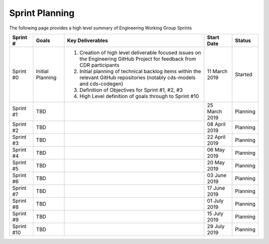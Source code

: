 Sprint Planning
=======================================================

| The following page provides a high level summary of Engineering Working Group Sprints

+------------------+--------------------------+--------------------------------------------------------------------------------------------------------------------------------------------------+----------------------+------------+
| Sprint #         | Goals                    | Key Deliverables                                                                                                                                 | Start Date           | Status     |
+==================+==========================+==================================================================================================================================================+======================+============+
| Sprint #0        | Initial Planning         | 1) Creation of high level deliverable focused issues on the Engineering GitHub Project for feedback from CDR participants                        | 11 March 2019        | Started    |
|                  |                          | 2) Initial planning of technical backlog items within the relevant GitHub repositories (notably cds-models and cds-codegen)                      |                      |            |
|                  |                          | 3) Definition of Objectives for Sprint #1, #2, #3                                                                                                |                      |            |
|                  |                          | 4) High Level definition of goals through to Sprint #10                                                                                          |                      |            |
+------------------+--------------------------+--------------------------------------------------------------------------------------------------------------------------------------------------+----------------------+------------+
| Sprint #1        | TBD                      |                                                                                                                                                  | 25 March 2019        | Planning   |
+------------------+--------------------------+--------------------------------------------------------------------------------------------------------------------------------------------------+----------------------+------------+
| Sprint #2        | TBD                      |                                                                                                                                                  | 08 April 2019        | Planning   |
+------------------+--------------------------+--------------------------------------------------------------------------------------------------------------------------------------------------+----------------------+------------+
| Sprint #3        | TBD                      |                                                                                                                                                  | 22 April 2019        | Planning   |
+------------------+--------------------------+--------------------------------------------------------------------------------------------------------------------------------------------------+----------------------+------------+
| Sprint #4        | TBD                      |                                                                                                                                                  | 06 May 2019          | Planning   |
+------------------+--------------------------+--------------------------------------------------------------------------------------------------------------------------------------------------+----------------------+------------+
| Sprint #5        | TBD                      |                                                                                                                                                  | 20 May 2019          | Planning   |
+------------------+--------------------------+--------------------------------------------------------------------------------------------------------------------------------------------------+----------------------+------------+
| Sprint #6        | TBD                      |                                                                                                                                                  | 03 June 2019         | Planning   |
+------------------+--------------------------+--------------------------------------------------------------------------------------------------------------------------------------------------+----------------------+------------+
| Sprint #7        | TBD                      |                                                                                                                                                  | 17 June 2019         | Planning   |
+------------------+--------------------------+--------------------------------------------------------------------------------------------------------------------------------------------------+----------------------+------------+
| Sprint #8        | TBD                      |                                                                                                                                                  | 01 July 2019         | Planning   |
+------------------+--------------------------+--------------------------------------------------------------------------------------------------------------------------------------------------+----------------------+------------+
| Sprint #9        | TBD                      |                                                                                                                                                  | 15 July 2019         | Planning   |
+------------------+--------------------------+--------------------------------------------------------------------------------------------------------------------------------------------------+----------------------+------------+
| Sprint #10       | TBD                      |                                                                                                                                                  | 29 July 2019         | Planning   |
+------------------+--------------------------+--------------------------------------------------------------------------------------------------------------------------------------------------+----------------------+------------+
